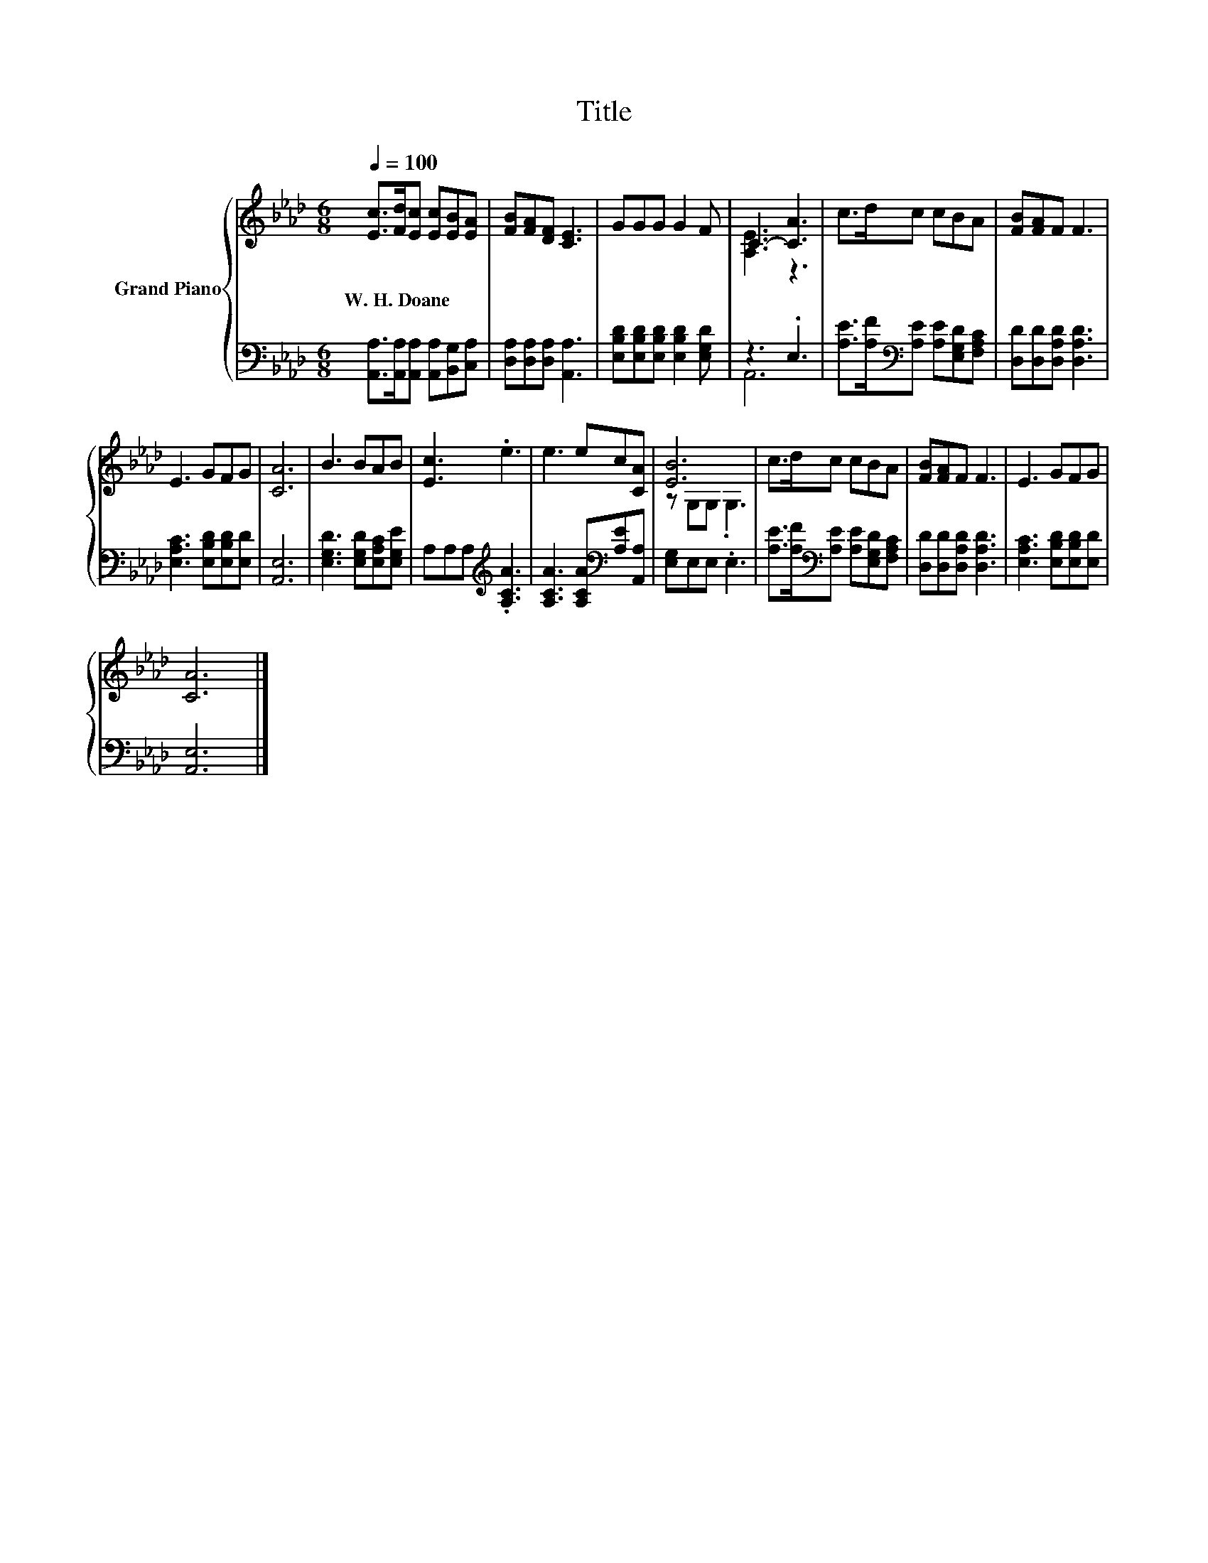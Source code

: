 X:1
T:Title
%%score { ( 1 3 ) | ( 2 4 ) }
L:1/8
Q:1/4=100
M:6/8
K:Ab
V:1 treble nm="Grand Piano"
V:3 treble 
V:2 bass 
V:4 bass 
V:1
 [Ec]>[Fd][Ec] [Ec][EB][EA] | [FB][FA][DF] [CE]3 | GGG G2 F | C3- [CA]3 | c>dc cBA | [FB][FA]F F3 | %6
w: W.~H.~Doane * * * * *||||||
 E3 GFG | [CA]6 | B3 BAB | [Ec]3 .e3 | e3 ec[CA] | [EB]6 | c>dc cBA | [FB][FA]F F3 | E3 GFG | %15
w: |||||||||
 [CA]6 |] %16
w: |
V:2
 [A,,A,]>[A,,A,][A,,A,] [A,,A,][B,,G,][C,A,] | [D,A,][D,A,][D,A,] [A,,A,]3 | %2
 [E,B,D][E,B,D][E,B,D] [E,B,D]2 [E,G,D] | z3 .E,3 | [A,E]>[A,F][K:bass][A,E] [A,E][E,G,D][F,A,C] | %5
 [D,D][D,D][D,A,D] [D,A,D]3 | [E,A,C]3 [E,B,D][E,B,D][E,D] | [A,,E,]6 | %8
 [E,G,D]3 [E,G,D][E,A,C][E,G,E] | A,A,A,[K:treble] .[A,CA]3 | [A,CA]3 [A,CA][K:bass][A,E][A,,A,] | %11
 [E,G,]E,E, .E,3 | [A,E]>[A,F][K:bass][A,E] [A,E][E,G,D][F,A,C] | [D,D][D,D][D,A,D] [D,A,D]3 | %14
 [E,A,C]3 [E,B,D][E,B,D][E,D] | [A,,E,]6 |] %16
V:3
 x6 | x6 | x6 | [A,E]3 z3 | x6 | x6 | x6 | x6 | x6 | x6 | x6 | z G,G, .G,3 | x6 | x6 | x6 | x6 |] %16
V:4
 x6 | x6 | x6 | A,,6 | x2[K:bass] x4 | x6 | x6 | x6 | x6 | x3[K:treble] x3 | x4[K:bass] x2 | x6 | %12
 x2[K:bass] x4 | x6 | x6 | x6 |] %16

